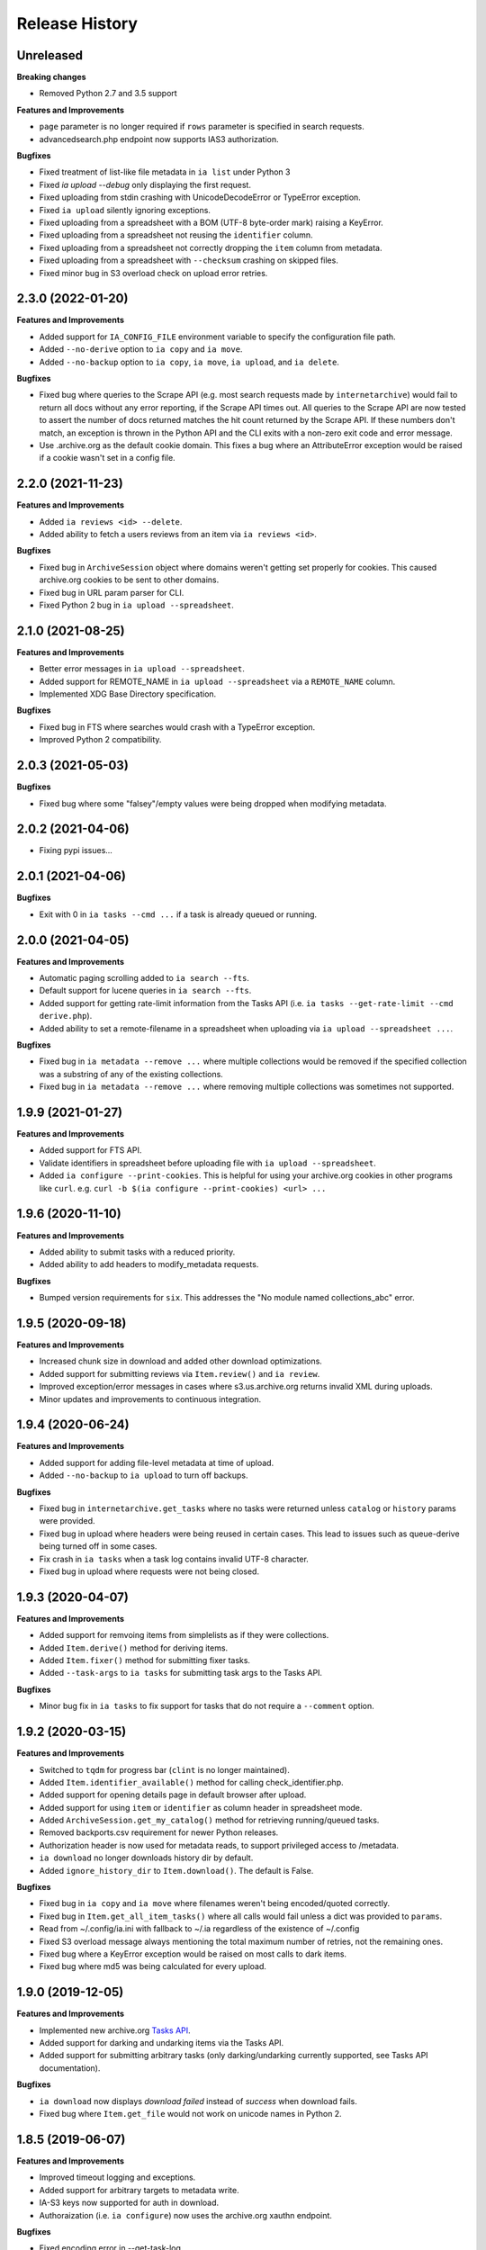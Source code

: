.. :changelog:

Release History
---------------

Unreleased
++++++++++

**Breaking changes**

- Removed Python 2.7 and 3.5 support

**Features and Improvements**

- ``page`` parameter is no longer required if ``rows`` parameter is specified in search requests.
- advancedsearch.php endpoint now supports IAS3 authorization.

**Bugfixes**

- Fixed treatment of list-like file metadata in ``ia list`` under Python 3
- Fixed `ia upload --debug` only displaying the first request.
- Fixed uploading from stdin crashing with UnicodeDecodeError or TypeError exception.
- Fixed ``ia upload`` silently ignoring exceptions.
- Fixed uploading from a spreadsheet with a BOM (UTF-8 byte-order mark) raising a KeyError.
- Fixed uploading from a spreadsheet not reusing the ``identifier`` column.
- Fixed uploading from a spreadsheet not correctly dropping the ``item`` column from metadata.
- Fixed uploading from a spreadsheet with ``--checksum`` crashing on skipped files.
- Fixed minor bug in S3 overload check on upload error retries.

2.3.0 (2022-01-20)
++++++++++++++++++

**Features and Improvements**

- Added support for ``IA_CONFIG_FILE`` environment variable to specify the configuration file path.
- Added ``--no-derive`` option to ``ia copy`` and ``ia move``.
- Added ``--no-backup`` option to ``ia copy``, ``ia move``, ``ia upload``, and ``ia delete``.

**Bugfixes**

- Fixed bug where queries to the Scrape API (e.g. most search requests made by ``internetarchive``)
  would fail to return all docs without any error reporting, if the Scrape API times out.
  All queries to the Scrape API are now tested to assert the number of docs returned matches the
  hit count returned by the Scrape API.
  If these numbers don't match, an exception is thrown in the Python API and the CLI exits with
  a non-zero exit code and error message. 
- Use .archive.org as the default cookie domain. This fixes a bug where an AttributeError exception
  would be raised if a cookie wasn't set in a config file.

2.2.0 (2021-11-23)
++++++++++++++++++

**Features and Improvements**

- Added ``ia reviews <id> --delete``.
- Added ability to fetch a users reviews from an item via ``ia reviews <id>``.

**Bugfixes**

- Fixed bug in ``ArchiveSession`` object where domains weren't getting set properly for cookies.
  This caused archive.org cookies to be sent to other domains.
- Fixed bug in URL param parser for CLI.
- Fixed Python 2 bug in ``ia upload --spreadsheet``.

2.1.0 (2021-08-25)
++++++++++++++++++

**Features and Improvements**

- Better error messages in ``ia upload --spreadsheet``.
- Added support for REMOTE_NAME in ``ia upload --spreadsheet`` via a ``REMOTE_NAME`` column.
- Implemented XDG Base Directory specification.

**Bugfixes**

- Fixed bug in FTS where searches would crash with a TypeError exception.
- Improved Python 2 compatibility.

2.0.3 (2021-05-03)
++++++++++++++++++

**Bugfixes**

- Fixed bug where some "falsey"/empty values were being dropped when modifying metadata.

2.0.2 (2021-04-06)
++++++++++++++++++

- Fixing pypi issues...

2.0.1 (2021-04-06)
++++++++++++++++++

**Bugfixes**

- Exit with 0 in ``ia tasks --cmd ...`` if a task is already queued or running.

2.0.0 (2021-04-05)
++++++++++++++++++

**Features and Improvements**

- Automatic paging scrolling added to ``ia search --fts``.
- Default support for lucene queries in ``ia search --fts``.
- Added support for getting rate-limit information from the Tasks API (i.e. ``ia tasks --get-rate-limit --cmd derive.php``).
- Added ability to set a remote-filename in a spreadsheet when uploading via ``ia upload --spreadsheet ...``.

**Bugfixes**

- Fixed bug in ``ia metadata --remove ...`` where multiple collections would be removed
  if the specified collection was a substring of any of the existing collections.
- Fixed bug in ``ia metadata --remove ...`` where removing multiple collections was sometimes
  not supported.

1.9.9 (2021-01-27)
++++++++++++++++++

**Features and Improvements**

- Added support for FTS API.
- Validate identifiers in spreadsheet before uploading file with ``ia upload --spreadsheet``.
- Added ``ia configure --print-cookies``.
  This is helpful for using your archive.org cookies in other programs like ``curl``.
  e.g. ``curl -b $(ia configure --print-cookies) <url> ...``

1.9.6 (2020-11-10)
++++++++++++++++++

**Features and Improvements**

- Added ability to submit tasks with a reduced priority.
- Added ability to add headers to modify_metadata requests.

**Bugfixes**

- Bumped version requirements for ``six``.
  This addresses the "No module named collections_abc" error.

1.9.5 (2020-09-18)
++++++++++++++++++

**Features and Improvements**

- Increased chunk size in download and added other download optimizations.
- Added support for submitting reviews via ``Item.review()`` and ``ia review``.
- Improved exception/error messages in cases where s3.us.archive.org returns invalid XML during uploads.
- Minor updates and improvements to continuous integration.

1.9.4 (2020-06-24)
++++++++++++++++++

**Features and Improvements**

- Added support for adding file-level metadata at time of upload.
- Added ``--no-backup`` to ``ia upload`` to turn off backups.

**Bugfixes**

- Fixed bug in ``internetarchive.get_tasks`` where no tasks were returned unless ``catalog`` or ``history`` params were provided.
- Fixed bug in upload where headers were being reused in certain cases.
  This lead to issues such as queue-derive being turned off in some cases.
- Fix crash in ``ia tasks`` when a task log contains invalid UTF-8 character.
- Fixed bug in upload where requests were not being closed.

1.9.3 (2020-04-07)
++++++++++++++++++

**Features and Improvements**

- Added support for remvoing items from simplelists as if they were collections.
- Added ``Item.derive()`` method for deriving items.
- Added ``Item.fixer()`` method for submitting fixer tasks.
- Added ``--task-args`` to ``ia tasks`` for submitting task args to the Tasks API.

**Bugfixes**

- Minor bug fix in ``ia tasks`` to fix support for tasks that do not require a ``--comment`` option.

1.9.2 (2020-03-15)
++++++++++++++++++

**Features and Improvements**

- Switched to ``tqdm`` for progress bar (``clint`` is no longer maintained).
- Added ``Item.identifier_available()`` method for calling check_identifier.php.
- Added support for opening details page in default browser after upload.
- Added support for using ``item`` or ``identifier`` as column header in spreadsheet mode.
- Added ``ArchiveSession.get_my_catalog()`` method for retrieving running/queued tasks.
- Removed backports.csv requirement for newer Python releases.
- Authorization header is now used for metadata reads, to support privileged access to /metadata.
- ``ia download`` no longer downloads history dir by default.
- Added ``ignore_history_dir`` to ``Item.download()``. The default is False. 

**Bugfixes**

- Fixed bug in ``ia copy`` and ``ia move`` where filenames weren't being encoded/quoted correctly.
- Fixed bug in ``Item.get_all_item_tasks()`` where all calls would fail unless a dict was provided to ``params``.
- Read from ~/.config/ia.ini with fallback to ~/.ia regardless of the existence of ~/.config
- Fixed S3 overload message always mentioning the total maximum number of retries, not the remaining ones.
- Fixed bug where a KeyError exception would be raised on most calls to dark items.
- Fixed bug where md5 was being calculated for every upload.

1.9.0 (2019-12-05)
++++++++++++++++++

**Features and Improvements**

- Implemented new archive.org `Tasks API <https://archive.org/services/docs/api/tasks.html>`_.
- Added support for darking and undarking items via the Tasks API.
- Added support for submitting arbitrary tasks 
  (only darking/undarking currently supported, see Tasks API documentation).

**Bugfixes**

- ``ia download`` now displays `download failed` instead of `success` when download fails.
- Fixed bug where ``Item.get_file`` would not work on unicode names in Python 2.

1.8.5 (2019-06-07)
++++++++++++++++++

**Features and Improvements**

- Improved timeout logging and exceptions.
- Added support for arbitrary targets to metadata write.
- IA-S3 keys now supported for auth in download.
- Authoraization (i.e. ``ia configure``) now uses the archive.org xauthn endpoint.

**Bugfixes**

- Fixed encoding error in --get-task-log
- Fixed bug in upload where connections were not being closed in upload.

1.8.4 (2019-04-11)
++++++++++++++++++

**Features and Improvements**

- It's now possible to retrieve task logs, given a task id, without first retrieving the items task history.
- Added examples to ``ia tasks`` help.

1.8.3 (2019-03-29)
++++++++++++++++++

**Features and Improvements**

- Increased search timeout from 24 to 300 seconds.

**Bugfixes**

- Fixed bug in setup.py where backports.csv wasn't being installed when installing from pypi.

1.8.2 (2019-03-21)
++++++++++++++++++

**Features and Improvements**

- Documnetation updates.
- Added support for write-many to modify_metadata.

**Bugfixes**

- Fixed bug in ``ia tasks --task-id`` where no task was being returned.
- Fixed bug in ``internetarchive.get_tasks()`` where it was not possible to query by ``task_id``.
- Fixed TypeError bug in upload when uploading with checksum=True.

1.8.1 (2018-06-28)
++++++++++++++++++

**Bugfixes**

- Fixed bug in ``ia tasks --get-task-log`` that was returning an unable to parse JSON error.

1.8.0 (2018-06-28)
++++++++++++++++++

**Features and Improvements**

- Only use backports.csv for python2 in support of FreeBDS port.
- Added a nicer error message to ``ia search`` for authentication errors.
- Added support for using netrc files in ``ia configure``.
- Added ``--remove`` option to ``ia metadata`` for removing values from single or mutli-field metadata elements.
- Added support for appending a metadata value to an existing metadata element (as a new entry, not simply appending to a string).
- Added ``--no-change-timestamp`` flag to ``ia download``.
  Download files retain the timestamp of "now", not of the source material when this option is used.

**Bugfixes**

- Fixed bug in upload where StringIO objects were not uploadable.
- Fixed encoding issues that were causing some ``ia tasks`` commands to fail.
- Fixed bug where keep-old-version wasn't working in ``ia move``.
- Fixed bug in ``internetarchive.api.modify_metadata`` where debug and other args were not honoured.

1.7.7 (2018-03-05)
++++++++++++++++++

**Features and Improvements**

- Added support for downloading on-the-fly archive_marc.xml files.

**Bugfixes**

- Improved syntax checking in ``ia move`` and ``ia copy``.
- Added ``Connection:close`` header to all requests to force close connections after each request.
  This is a workaround for dealing with a bug on archive.org servers where the server hangs up before sending the complete response.

1.7.6 (2018-01-05)
++++++++++++++++++

**Features and Improvements**

- Added ability to set the remote-name for a directory in ``ia upload`` (previously you could only do this for single files).

**Bugfixes**

- Fixed bug in ``ia delete`` where all requests were failing due to a typo in a function arg.

1.7.5 (2017-12-07)
++++++++++++++++++

**Features and Improvements**

- Turned on ``x-archive-keep-old-version`` S3 header by default for all ``ia upload``, ``ia delete``, ``ia copy``, and ``ia move`` commands.
  This means that any ``ia`` command that clobbers or deletes a command, will save a version of the file in ``<identifier>/history/files/$key.~N~``.
  This is only on by default in the CLI, and not in the Python lib.
  It can be turne off by adding ``-H x-archive-keep-old-version:0`` to any ``ia upload``, ``ia delete``, ``ia copy``, or ``ia move`` command.

1.7.4 (2017-11-06)
++++++++++++++++++

**Features and Improvements**

- Increased timeout in search from 12 seconds to 24.
- Added ability to set the ``max_retries`` in :func:`internetarchive.search_items`.
- Made :meth:`internetarchive.ArchiveSession.mount_http_adapter` a public method for supporting complex custom retry logic.
- Added ``--timeout`` option to ``ia search`` for setting a custom timeout.
- Loosened requirements for schema library to ``schema>=0.4.0``.

**Bugfixes**

- The scraping API has reverted to using ``items`` key rather than ``docs`` key.
  v1.7.3 will still work, but this change keeps ia consistent with the API.

1.7.3 (2017-09-20)
++++++++++++++++++

**Bugfixes**

- Fixed bug in search where search requests were failing with ``KeyError: 'items'``.

1.7.2 (2017-09-11)
++++++++++++++++++

**Features and Improvements**

- Added support for adding custom headers to ``ia search``.

**Bugfixes**

- ``internetarchive.utils.get_s3_xml_text()`` is used to parse errors returned by S3 in XML.
  Sometimes there is no XML in the response.
  Most of the time this is due to 5xx errors.
  Either way, we want to always return the HTTPError, even if the XML parsing fails.
- Fixed a regression where ``:`` was being stripped from filenames in upload.
- Do not create a directory in ``download()`` when ``return_responses`` is ``True``.
- Fixed bug in upload where file-like objects were failing with a TypeError exception.

1.7.1 (2017-07-25)
++++++++++++++++++

**Bugfixes**

- Fixed bug in ``Item.upload_file()`` where ``checksum`` was being set to ``True`` if it was set to ``None``.

1.7.1 (2017-07-25)
++++++++++++++++++

**Bugfixes**

- Fixed bug in ``ia upload`` where all commands would fail if multiple collections were specified (e.g. -m collection:foo -m collection:bar).

1.7.0 (2017-07-25)
++++++++++++++++++

**Features and Improvements**

- Loosened up ``jsonpatch`` requirements, as the metadata API now supports more recent versions of the JSON Patch standard.
- Added support for building "snap" packages (https://snapcraft.io/).

**Bugfixes**

- Fixed bug in upload where users were unable to add their own timeout via ``request_kwargs``.
- Fixed bug where files with non-ascii filenames failed to upload on some platforms.
- Fixed bug in upload where metadata keys with an index (e.g. ``subject[0]``) would make the request fail if the key was the only indexed key provided.
- Added a default timeout to ``ArchiveSession.s3_is_overloaded()``.
  If it times out now, it returns ``True`` (as in, yes, S3 is overloaded).

1.6.0 (2017-06-27)
++++++++++++++++++

**Features and Improvements**

- Added 60 second timeout to all upload requests.
- Added support for uploading empty files.
- Refactored ``Item.get_files()`` to be faster, especially for items with many files.
- Updated search to use IA-S3 keys for auth instead of cookies.

**Bugfixes**

- Fixed bug in upload where derives weren't being queued in some cases where checksum=True was set.
- Fixed bug where ``ia tasks`` and other ``Catalog`` functions were always using HTTP even when it should have been HTTPS.
- ``ia metadata`` was exiting with a non-zero status for "no changes to xml" errors.
  This now exits with 0, as nearly every time this happens it should not be considered an "error".
- Added unicode support to ``ia upload --spreadsheet`` and ``ia metadata --spreadsheet`` using the ``backports.csv`` module.
- Fixed bug in ``ia upload --spreadsheet`` where some metadata was accidentally being copied from previous rows
  (e.g. when multiple subjects were used).
- Submitter wasn't being added to ``ia tasks --json`` output, it now is.
- ``row_type`` in ``ia tasks --json`` was returning integer for row-type rather than name (e.g. 'red').

1.5.0 (2017-02-17)
++++++++++++++++++

**Features and Improvements**

- Added option to download() for returning a list of response objects
  rather than writing files to disk.

1.4.0 (2017-01-26)
++++++++++++++++++

**Bugfixes**

- Another bugfix for setting mtime correctly after ``fileobj`` functionality was added to ``ia download``.

1.3.0 (2017-01-26)
++++++++++++++++++

**Bugfixes**

- Fixed bug where download was trying to set mtime, even when ``fileobj`` was set to ``True``
  (e.g. ``ia download <id> <file> --stdout``).

1.2.0 (2017-01-26)
++++++++++++++++++

**Features and Improvements**

- Added ``ia copy`` and ``ia move`` for copying and moving files in archive.org items.
- Added support for outputting JSON in ``ia tasks``.
- Added support to ``ia download`` to write to stdout instead of file.

**Bugfixes**

- Fixed bug in upload where AttributeError was raised when trying to upload file-like objects without a name attribute.
- Removed identifier validation from ``ia delete``.
  If an identifier already exists, we don't need to validate it.
  This only makes things annoying if an identifier exists but fails ``internetarchive`` id validation.
- Fixed bug where error message isn't returned in ``ia upload`` if the response body is not XML.
  Ideally IA-S3 would always return XML, but that's not the case as of now.
  Try to dump the HTML in the S3 response if unable to parse XML.
- Fixed bug where ArchiveSession headers weren't being sent in prepared requests.
- Fixed bug in ``ia upload --size-hint`` where value was an integer, but requests requires it to be a string.
- Added support for downloading files to stdout in ``ia download`` and ``File.download``.

1.1.0 (2016-11-18)
++++++++++++++++++

**Features and Improvements**

- Make sure collection exists when creating new item via ``ia upload``. If it doesn't, upload will fail.
- Refactored tests.

**Bugfixes**

- Fixed bug where the full filepath was being set as the remote filename in Windows.
- Convert all metadata header values to strings for compatibility with ``requests>=2.11.0``.

1.0.10 (2016-09-20)
+++++++++++++++++++

**Bugfixes**

- Convert x-archive-cascade-delete headers to strings for compatibility with ``requests>=2.11.0``.

1.0.9 (2016-08-16)
++++++++++++++++++

**Features and Improvements**

- Added support to the CLI for providing username and password as options on the command-line.

1.0.8 (2016-08-10)
++++++++++++++++++

**Features and Improvements**

- Increased maximum identifier length from 80 to 100 characters in ``ia upload``.

**Bugfixes**

- As of version 2.11.0 of the requests library, all header values must be strings (i.e. not integers).
  ``internetarchive`` now converts all header values to strings.

1.0.7 (2016-08-02)
++++++++++++++++++

**Features and Improvements**

- Added ``internetarchive.api.get_user_info()``. 

1.0.6 (2016-07-14)
++++++++++++++++++

**Bugfixes**

- Fixed bug where upload was failing on file-like objects (e.g. StringIO objects).

1.0.5 (2016-07-07)
++++++++++++++++++

**Features and Improvements**

- All metadata writes are now submitted at -5 priority by default.
  This is friendlier to the archive.org catalog, and should only be changed for one-off metadata writes.
- Expanded scope of valid identifiers in ``utils.validate_ia_identifier`` (i.e. ``ia upload``).
  Periods are now allowed.
  Periods, underscores, and dashes are not allowed as the first character.

1.0.4 (2016-06-28)
++++++++++++++++++

**Features and Improvements**

- Search now uses the v1 scraping API endpoint.
- Moved ``internetarchive.item.Item.upload.iter_directory()`` to ``internetarchive.utils``.
- Added support for downloading "on-the-fly" files (e.g. EPUB, MOBI, and DAISY) via ``ia download <id> --on-the-fly`` or ``item.download(on_the_fly=True)``.

**Bugfixes**

- ``s3_is_overloaded()`` now returns ``True`` if the call is unsuccessful.
- Fixed bug in upload where a derive task wasn't being queued when a directory is uploaded.

1.0.3 (2016-05-16)
++++++++++++++++++

**Features and Improvements**

- Use scrape API for getting total number of results rather than the advanced search API.
- Improved error messages for IA-S3 (upload) related errors.
- Added retry support to delete.
- ``ia delete`` no longer exits if a single request fails when deleting multiple files, but continues onto the next file.
  If any file fails, the command will exit with a non-zero status code.
- All search requests now require authentication via IA-S3 keys.
  You can run ``ia configure`` to generate a config file that will be used to authenticate all search requests automatically. 
  For more details refer to the following links:

  http://internetarchive.readthedocs.io/en/latest/quickstart.html?highlight=configure#configuring

  http://internetarchive.readthedocs.io/en/latest/api.html#configuration

- Added ability to specify your own filepath in ``ia configure`` and ``internetarchive.configure()``.

**Bugfixes**

- Updated ``requests`` lib version requirements.
  This resolves issues with sending binary strings as bodies in Python 3.
- Improved support for Windows, see `https://github.com/jjjake/internetarchive/issues/126 <https://github.com/jjjake/internetarchive/issues/126>`_ for more details.
- Previously all requests were made in HTTP for Python versions < 2.7.9 due to the issues described at `https://urllib3.readthedocs.org/en/latest/security.html <https://urllib3.readthedocs.org/en/latest/security.html>`_.
  In favor of security over convenience, all requests are now made via HTTPS regardless of Python version.
  Refer to `http://internetarchive.readthedocs.org/en/latest/troubleshooting.html#https-issues <http://internetarchive.readthedocs.org/en/latest/troubleshooting.html#https-issues>`_ if you are experiencing issues.
- Fixed bug in ``ia`` CLI where ``--insecure`` was still making HTTPS requests when it should have been making HTTP requests.
- Fixed bug in ``ia delete`` where ``--all`` option wasn't working because it was using ``item.iter_files`` instead of ``item.get_files``.
- Fixed bug in ``ia upload`` where uploading files with unicode file names were failing.
- Fixed bug in upload where filenames with ``;`` characters were being truncated.
- Fixed bug in ``internetarchive.catalog`` where TypeError was being raised in Python 3 due to mixing bytes with strings.

1.0.2 (2016-03-07)
++++++++++++++++++

**Bugfixes**

- Fixed OverflowError bug in uploads on 32-bit systems when uploading files larger than ~2GB.
- Fixed unicode bug in upload where ``urllib.parse.quote`` is unable to parse non-encoded strings.

**Features and Improvements**

- Only generate MD5s in upload if they are used (i.e. verify, delete, or checksum is True).
- verify is off by default in ``ia upload``, it can be turned on with ``ia upload --verify``.

1.0.1 (2016-03-04)
++++++++++++++++++

**Bugfixes**

- Fixed memory leak in `ia upload --spreadsheet=metadata.csv`.
- Fixed arg parsing bug in `ia` CLI.

1.0.0 (2016-03-01)
++++++++++++++++++

**Features and Improvements**

- Renamed ``internetarchive.iacli`` to ``internetarchive.cli``.
- Moved ``File`` object to ``internetarchive.files``.
- Converted config format from YAML to INI to avoid PyYAML requirement.
- Use HTTPS by default for Python versions > 2.7.9.
- Added ``get_username`` function to API.
- Improved Python 3 support. ``internetarchive`` is now being tested against Python versions 2.6, 2.7, 3.4, and 3.5.
- Improved plugin support.
- Added retry support to download and metadata retrieval.
- Added ``Collection`` object.
- Made ``Item`` objects hashable and orderable.

**Bugfixes**

- IA's Advanced Search API no longer supports deep-paging of large result sets.
  All search functions have been refactored to use the new Scrape API (http://archive.org/help/aboutsearch.htm).
  Search functions in previous versions are effictively broken, upgrade to >=1.0.0.

0.9.8 (2015-11-09)
++++++++++++++++++

**Bugfixes**

- Fixed `ia help` bug.
- Fixed bug in `File.download()` where connection errors weren't being caught/retried correctly.

0.9.7 (2015-11-05)
++++++++++++++++++

**Bugfixes**

- Cleanup partially downloaded files when `download()` fails.

**Features and Improvements**

- Added `--format` option to `ia delete`.
- Refactored `download()` and `ia download` to behave more like rsync. Files are now clobbered by default,
  `ignore_existing` and `--ignore-existing` now skip over files already downloaded without making a request.
- Added retry support to `download()` and `ia download`.
- Added `files` kwarg to `Item.download()` for downloading specific files.
- Added `ignore_errors` option to `File.download()` for ignoring (but logging) exceptions.
- Added default timeouts to metadata and download requests.
- Less verbose output in `ia download` by default, use `ia download --verbose` for old style output.

0.9.6 (2015-10-12)
++++++++++++++++++

**Bugfixes**

- Removed sync-db features for now, as lazytaable is not playing nicely with setup.py right now.

0.9.5 (2015-10-12)
++++++++++++++++++

**Features and Improvements**

- Added skip based on mtime and length if no other clobber/skip options specified in `download()` and `ia download`.

0.9.4 (2015-10-01)
++++++++++++++++++

**Features and Improvements**

- Added `internetarchive.api.get_username()` for retrieving a username with an S3 key-pair.
- Added ability to sync downloads via an sqlite database.

0.9.3 (2015-09-28)
++++++++++++++++++

**Features and Improvements**

- Added ability to download items from an itemlist or search query in `ia download`.
- Made `ia configure` Python 3 compatible.

**Bugfixes**

- Fixed bug in `ia upload` where uploading an item with more than one collection specified caused the collection check to fail.


0.9.2 (2015-08-17)
++++++++++++++++++

**Bugfixes**

- Added error message for failed `ia configure` calls due to invalid creds. 


0.9.1 (2015-08-13)
++++++++++++++++++

**Bugfixes**

- Updated docopt to v0.6.2 and PyYAML to v3.11.
- Updated setup.py to automatically pull version from `__init__`.


0.8.5 (2015-07-13)
++++++++++++++++++

**Bugfixes**

- Fixed UnicodeEncodeError in `ia metadata --append`.

**Features and Improvements**

- Added configuration documentation to readme.
- Updated requests to v2.7.0

0.8.4 (2015-06-18)
++++++++++++++++++

**Features and Improvements**

- Added check to `ia upload` to see if the collection being uploaded to exists.
  Also added an option to override this check.

0.8.3 (2015-05-18)
++++++++++++++++++

**Features and Improvements**

- Fixed append to work like a standard metadata update if the metadata field
  does not yet exist for the given item.

0.8.0 2015-03-09
++++++++++++++++

**Bugfixes**

- Encode filenames in upload URLs.

0.7.9 (2015-01-26)
++++++++++++++++++

**Bugfixes**

- Fixed bug in `internetarchive.config.get_auth_config` (i.e. `ia configure`)
  where logged-in cookies returned expired within hours. Cookies should now be
  valid for about one year.

0.7.8 (2014-12-23)
++++++++++++++++++

- Output error message when downloading non-existing files in `ia download` rather
  than raising Python exception.
- Fixed IOError in `ia search` when using `head`, `tail`, etc..
- Simplified `ia search` to output only JSON, rather than doing any special
  formatting.
- Added experimental support for creating pex binaries of ia in `Makefile`. 

0.7.7 (2014-12-17)
++++++++++++++++++

- Simplified `ia configure`. It now only asks for Archive.org email/password and
  automatically adds S3 keys and Archive.org cookies to config.
  See `internetarchive.config.get_auth_config()`.

0.7.6 (2014-12-17)
++++++++++++++++++

- Write metadata to stdout rather than stderr in `ia mine`.
- Added options to search archive.org/v2.
- Added destdir option to download files/itemdirs to a given destination dir.

0.7.5 (2014-10-08)
++++++++++++++++++

- Fixed typo.

0.7.4 (2014-10-08)
++++++++++++++++++

- Fixed missing "import" typo in `internetarchive.iacli.ia_upload`.

0.7.3 (2014-10-08)
++++++++++++++++++

- Added progress bar to `ia mine`.
- Fixed unicode metadata support for `upload()`.

0.7.2 (2014-09-16)
++++++++++++++++++

- Suppress `KeyboardInterrupt` exceptions and exit with status code 130.
- Added ability to skip downloading files based on checksum in `ia download`,
  `Item.download()`, and `File.download()`.
- `ia download` is now verbose by default. Output can be suppressed with the `--quiet`
  flag.
- Added an option to not download into item directories, but rather the current working
  directory (i.e. `ia download --no-directories <id>`).
- Added/fixed support for modifying different metadata targets (i.e. files/logo.jpg).

0.7.1 (2014-08-25)
++++++++++++++++++

- Added `Item.s3_is_overloaded()` method for S3 status check. This method is now used on
  retries in the upload method now as well. This will avoid uploading any data if a 503
  is expected. If a 503 is still returned, retries are attempted.
- Added `--status-check` option to `ia upload` for S3 status check.
- Added `--source` parameter to `ia list` for returning files matching IA source (i.e. 
  original, derivative, metadata, etc.).
- Added support to `ia upload` for setting remote-name if only a single file is being
  uploaded.
- Derive tasks are now only queued after the last file has been uploaded.
- File URLs are now quoted in `File` objects, for downloading files with special
  characters in their filenames

0.7.0 (2014-07-23)
++++++++++++++++++

- Added support for retry on S3 503 SlowDown errors.

0.6.9 (2014-07-15)
++++++++++++++++++

- Added support for \n and \r characters in upload headers.
- Added support for reading filenames from stdin when using the `ia delete` command.

0.6.8 (2014-07-11)
++++++++++++++++++

- The delete `ia` subcommand is now verbose by default.
- Added glob support to the delete `ia` subcommand (i.e. `ia delete --glob='*jpg'`).
- Changed indexed metadata elements to clobber values instead of insert.
- AWS_ACCESS_KEY_ID and AWS_SECRET_ACCESS_KEY are now deprecated.
  IAS3_ACCESS_KEY and IAS3_SECRET_KEY must be used if setting IAS3
  keys via environment variables.
